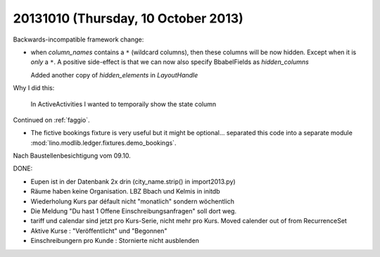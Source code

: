 ====================================
20131010 (Thursday, 10 October 2013)
====================================

Backwards-incompatible framework change:

- when `column_names` contains a ``*`` (wildcard columns), 
  then these columns will be now hidden.
  Except when it is *only* a ``*``.
  A positive side-effect is that we can now also specify 
  BbabelFields as `hidden_columns`
  
  Added another copy of `hidden_elements` in `LayoutHandle`
  
Why I did this:

  In ActiveActivities I wanted to temporaily show the state column

Continued on :ref:`faggio`.

- The fictive bookings fixture is very useful but it might be 
  optional... separated this code into a separate module
  :mod:`lino.modlib.ledger.fixtures.demo_bookings`.

Nach Baustellenbesichtigung vom 09.10.

DONE:

- Eupen ist in der Datenbank 2x drin (city_name.strip() in import2013.py)

- Räume haben keine Organisation. LBZ Bbach und Kelmis in initdb

- Wiederholung Kurs par défault nicht "monatlich" sondern wöchentlich

- Die Meldung "Du hast 1 Offene Einschreibungsanfragen" soll dort weg.

- tariff und calendar sind jetzt pro Kurs-Serie, nicht mehr pro Kurs.
  Moved calender out of from RecurrenceSet

- Aktive Kurse : "Veröffentlicht" und "Begonnen"

- Einschreibungern pro Kunde : Stornierte nicht ausblenden

